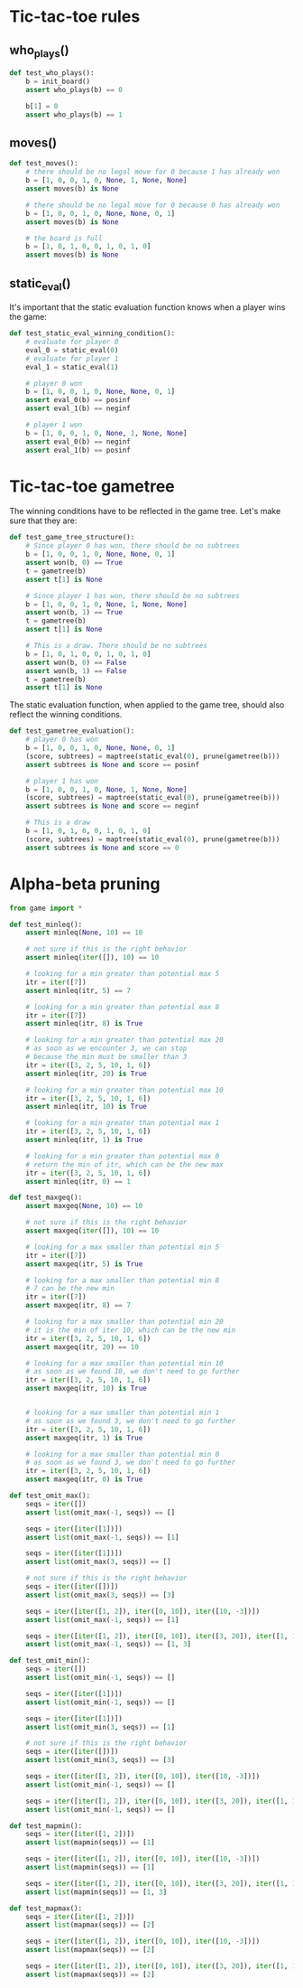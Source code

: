* Tic-tac-toe rules
** who_plays()
#+begin_src python :noweb yes :tangle ../src/test_tic_tac_toe.py
  def test_who_plays():
      b = init_board()
      assert who_plays(b) == 0

      b[1] = 0
      assert who_plays(b) == 1
#+end_src

** moves()
#+begin_src python :noweb yes :tangle ../src/test_tic_tac_toe.py
  def test_moves():
      # there should be no legal move for 0 because 1 has already won
      b = [1, 0, 0, 1, 0, None, 1, None, None]
      assert moves(b) is None

      # there should be no legal move for 0 because 0 has already won    
      b = [1, 0, 0, 1, 0, None, None, 0, 1]
      assert moves(b) is None

      # the board is full
      b = [1, 0, 1, 0, 0, 1, 0, 1, 0]
      assert moves(b) is None
#+end_src

** static_eval()
It's important that the static evaluation function knows when a player wins the game:
#+begin_src python :noweb yes :tangle ../src/test_tic_tac_toe.py
  def test_static_eval_winning_condition():
      # evaluate for player 0
      eval_0 = static_eval(0)
      # evaluate for player 1
      eval_1 = static_eval(1)

      # player 0 won
      b = [1, 0, 0, 1, 0, None, None, 0, 1]
      assert eval_0(b) == posinf
      assert eval_1(b) == neginf

      # player 1 won
      b = [1, 0, 0, 1, 0, None, 1, None, None]
      assert eval_0(b) == neginf
      assert eval_1(b) == posinf
#+end_src

* Tic-tac-toe gametree
The winning conditions have to be reflected in the game tree. Let's make sure that they are:
#+begin_src python :noweb yes :tangle ../src/test_tic_tac_toe.py
  def test_game_tree_structure():
      # Since player 0 has won, there should be no subtrees
      b = [1, 0, 0, 1, 0, None, None, 0, 1]
      assert won(b, 0) == True
      t = gametree(b)
      assert t[1] is None

      # Since player 1 has won, there should be no subtrees
      b = [1, 0, 0, 1, 0, None, 1, None, None]
      assert won(b, 1) == True
      t = gametree(b)
      assert t[1] is None

      # This is a draw. There should be no subtrees
      b = [1, 0, 1, 0, 0, 1, 0, 1, 0]
      assert won(b, 0) == False
      assert won(b, 1) == False
      t = gametree(b)
      assert t[1] is None
#+end_src

The static evaluation function, when applied to the game tree, should also reflect the winning conditions.
#+begin_src python :noweb yes :tangle ../src/test_tic_tac_toe.py
  def test_gametree_evaluation():
      # player 0 has won
      b = [1, 0, 0, 1, 0, None, None, 0, 1]
      (score, subtrees) = maptree(static_eval(0), prune(gametree(b)))
      assert subtrees is None and score == posinf

      # player 1 has won
      b = [1, 0, 0, 1, 0, None, 1, None, None]
      (score, subtrees) = maptree(static_eval(0), prune(gametree(b)))
      assert subtrees is None and score == neginf

      # This is a draw
      b = [1, 0, 1, 0, 0, 1, 0, 1, 0]
      (score, subtrees) = maptree(static_eval(0), prune(gametree(b)))
      assert subtrees is None and score == 0
#+end_src

* Alpha-beta pruning
#+begin_src python :noweb yes :tangle ../src/test_alpha_beta.py
  from game import *

  def test_minleq():
      assert minleq(None, 10) == 10

      # not sure if this is the right behavior
      assert minleq(iter([]), 10) == 10

      # looking for a min greater than potential max 5
      itr = iter([7])
      assert minleq(itr, 5) == 7

      # looking for a min greater than potential max 8
      itr = iter([7])
      assert minleq(itr, 8) is True

      # looking for a min greater than potential max 20
      # as soon as we encounter 3, we can stop
      # because the min must be smaller than 3
      itr = iter([3, 2, 5, 10, 1, 6])
      assert minleq(itr, 20) is True

      # looking for a min greater than potential max 10
      itr = iter([3, 2, 5, 10, 1, 6])
      assert minleq(itr, 10) is True

      # looking for a min greater than potential max 1
      itr = iter([3, 2, 5, 10, 1, 6])
      assert minleq(itr, 1) is True

      # looking for a min greater than potential max 0
      # return the min of itr, which can be the new max
      itr = iter([3, 2, 5, 10, 1, 6])
      assert minleq(itr, 0) == 1

  def test_maxgeq():
      assert maxgeq(None, 10) == 10

      # not sure if this is the right behavior
      assert maxgeq(iter([]), 10) == 10

      # looking for a max smaller than potential min 5
      itr = iter([7])
      assert maxgeq(itr, 5) is True

      # looking for a max smaller than potential min 8
      # 7 can be the new min
      itr = iter([7])
      assert maxgeq(itr, 8) == 7

      # looking for a max smaller than potential min 20
      # it is the min of iter 10, which can be the new min
      itr = iter([3, 2, 5, 10, 1, 6])
      assert maxgeq(itr, 20) == 10

      # looking for a max smaller than potential min 10
      # as soon as we found 10, we don't need to go further
      itr = iter([3, 2, 5, 10, 1, 6])
      assert maxgeq(itr, 10) is True


      # looking for a max smaller than potential min 1
      # as soon as we found 3, we don't need to go further    
      itr = iter([3, 2, 5, 10, 1, 6])
      assert maxgeq(itr, 1) is True

      # looking for a max smaller than potential min 0
      # as soon as we found 3, we don't need to go further
      itr = iter([3, 2, 5, 10, 1, 6])
      assert maxgeq(itr, 0) is True

  def test_omit_max():
      seqs = iter([])
      assert list(omit_max(-1, seqs)) == []

      seqs = iter([iter([1])])
      assert list(omit_max(-1, seqs)) == [1]

      seqs = iter([iter([1])])
      assert list(omit_max(3, seqs)) == []

      # not sure if this is the right behavior
      seqs = iter([iter([])])
      assert list(omit_max(3, seqs)) == [3]

      seqs = iter([iter([1, 2]), iter([0, 10]), iter([10, -3])])
      assert list(omit_max(-1, seqs)) == [1]

      seqs = iter([iter([1, 2]), iter([0, 10]), iter([3, 20]), iter([1, 100])])
      assert list(omit_max(-1, seqs)) == [1, 3]

  def test_omit_min():
      seqs = iter([])
      assert list(omit_min(-1, seqs)) == []

      seqs = iter([iter([1])])
      assert list(omit_min(-1, seqs)) == []

      seqs = iter([iter([1])])
      assert list(omit_min(3, seqs)) == [1]

      # not sure if this is the right behavior
      seqs = iter([iter([])])
      assert list(omit_min(3, seqs)) == [3]

      seqs = iter([iter([1, 2]), iter([0, 10]), iter([10, -3])])
      assert list(omit_min(-1, seqs)) == []

      seqs = iter([iter([1, 2]), iter([0, 10]), iter([3, 20]), iter([1, 100])])
      assert list(omit_min(-1, seqs)) == []

  def test_mapmin():
      seqs = iter([iter([1, 2])])
      assert list(mapmin(seqs)) == [1]    

      seqs = iter([iter([1, 2]), iter([0, 10]), iter([10, -3])])
      assert list(mapmin(seqs)) == [1]

      seqs = iter([iter([1, 2]), iter([0, 10]), iter([3, 20]), iter([1, 100])])
      assert list(mapmin(seqs)) == [1, 3]

  def test_mapmax():
      seqs = iter([iter([1, 2])])
      assert list(mapmax(seqs)) == [2]

      seqs = iter([iter([1, 2]), iter([0, 10]), iter([10, -3])])
      assert list(mapmax(seqs)) == [2]

      seqs = iter([iter([1, 2]), iter([0, 10]), iter([3, 20]), iter([1, 100])])
      assert list(mapmax(seqs)) == [2]

#+end_src
